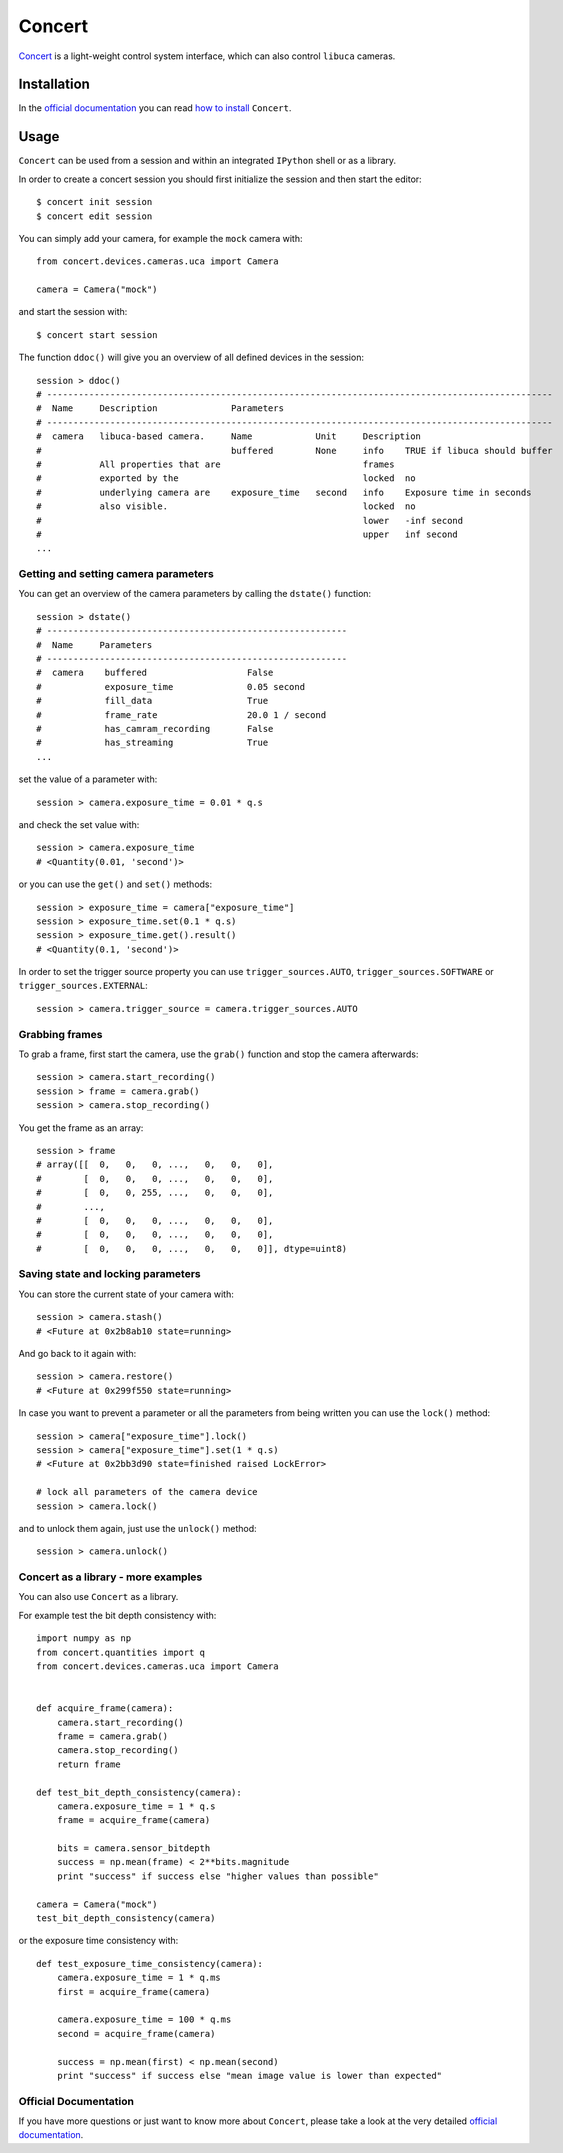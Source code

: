 Concert
=======

`Concert`_ is a light-weight control system interface, which can also control ``libuca`` cameras.

.. _Concert: https://github.com/ufo-kit/concert


Installation
------------

In the `official documentation`_ you can read `how to install`_ ``Concert``.

.. _official documentation: https://concert.readthedocs.io/en/latest/
.. _how to install: https://concert.readthedocs.io/en/latest/user/install.html


Usage
-----

``Concert`` can be used from a session and within an integrated ``IPython`` shell or as a library.

In order to create a concert session you should first initialize the session and then start the editor::

    $ concert init session
    $ concert edit session

You can simply add your camera, for example the ``mock`` camera with::    

    from concert.devices.cameras.uca import Camera

    camera = Camera("mock")

and start the session with::

    $ concert start session

The function ``ddoc()`` will give you an overview of all defined devices in the session::

    session > ddoc()
    # ------------------------------------------------------------------------------------------------
    #  Name     Description              Parameters                                                                       
    # ------------------------------------------------------------------------------------------------
    #  camera   libuca-based camera.     Name            Unit     Description                                  
    #                                    buffered        None     info    TRUE if libuca should buffer        
    #           All properties that are                           frames                                       
    #           exported by the                                   locked  no                                  
    #           underlying camera are    exposure_time   second   info    Exposure time in seconds            
    #           also visible.                                     locked  no                                  
    #                                                             lower   -inf second                         
    #                                                             upper   inf second                 
    ...


Getting and setting camera parameters
~~~~~~~~~~~~~~~~~~~~~~~~~~~~~~~~~~~~~

You can get an overview of the camera parameters by calling the ``dstate()`` function::

    session > dstate()     
    # ---------------------------------------------------------
    #  Name     Parameters                                    
    # ---------------------------------------------------------
    #  camera    buffered                   False             
    #            exposure_time              0.05 second       
    #            fill_data                  True              
    #            frame_rate                 20.0 1 / second   
    #            has_camram_recording       False             
    #            has_streaming              True  
    ...

set the value of a parameter with::

    session > camera.exposure_time = 0.01 * q.s

and check the set value with::

    session > camera.exposure_time
    # <Quantity(0.01, 'second')>

or you can use the ``get()`` and ``set()`` methods::

    session > exposure_time = camera["exposure_time"]
    session > exposure_time.set(0.1 * q.s)
    session > exposure_time.get().result()
    # <Quantity(0.1, 'second')>  

In order to set the trigger source property you can use ``trigger_sources.AUTO``, ``trigger_sources.SOFTWARE`` or ``trigger_sources.EXTERNAL``::

    session > camera.trigger_source = camera.trigger_sources.AUTO


Grabbing frames
~~~~~~~~~~~~~~~

To grab a frame, first start the camera, use the ``grab()`` function and stop the camera afterwards::

    session > camera.start_recording()
    session > frame = camera.grab()
    session > camera.stop_recording()

You get the frame as an array::

    session > frame
    # array([[  0,   0,   0, ...,   0,   0,   0],
    #        [  0,   0,   0, ...,   0,   0,   0],
    #        [  0,   0, 255, ...,   0,   0,   0],
    #        ..., 
    #        [  0,   0,   0, ...,   0,   0,   0],
    #        [  0,   0,   0, ...,   0,   0,   0],
    #        [  0,   0,   0, ...,   0,   0,   0]], dtype=uint8)


Saving state and locking parameters
~~~~~~~~~~~~~~~~~~~~~~~~~~~~~~~~~~~

You can store the current state of your camera with::

    session > camera.stash()
    # <Future at 0x2b8ab10 state=running>

And go back to it again with::

    session > camera.restore()
    # <Future at 0x299f550 state=running>

In case you want to prevent a parameter or all the parameters from being written you can use the ``lock()`` method::

    session > camera["exposure_time"].lock()
    session > camera["exposure_time"].set(1 * q.s)
    # <Future at 0x2bb3d90 state=finished raised LockError>

    # lock all parameters of the camera device
    session > camera.lock()

and to unlock them again, just use the ``unlock()`` method::

    session > camera.unlock()


Concert as a library - more examples
~~~~~~~~~~~~~~~~~~~~~~~~~~~~~~~~~~~~

You can also use ``Concert`` as a library.

For example test the bit depth consistency with::

    import numpy as np
    from concert.quantities import q
    from concert.devices.cameras.uca import Camera


    def acquire_frame(camera):
        camera.start_recording()
        frame = camera.grab()
        camera.stop_recording()
        return frame

    def test_bit_depth_consistency(camera):
        camera.exposure_time = 1 * q.s
        frame = acquire_frame(camera)

        bits = camera.sensor_bitdepth
        success = np.mean(frame) < 2**bits.magnitude
        print "success" if success else "higher values than possible"

    camera = Camera("mock")
    test_bit_depth_consistency(camera)

or the exposure time consistency with::

    def test_exposure_time_consistency(camera):
        camera.exposure_time = 1 * q.ms
        first = acquire_frame(camera)

        camera.exposure_time = 100 * q.ms
        second = acquire_frame(camera)

        success = np.mean(first) < np.mean(second)
        print "success" if success else "mean image value is lower than expected"


Official Documentation
~~~~~~~~~~~~~~~~~~~~~~

If you have more questions or just want to know more about ``Concert``, please take a look at the very detailed `official documentation`_.

.. _official documentation: https://concert.readthedocs.io/en/latest/
